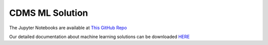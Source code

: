 ****************************
CDMS ML Solution
****************************

The Jupyter Notebooks are available at `This GitHub Repo <https://github.com/FAIR-UMN/FAIR-UMN-CDMS/blob/main/src/DNN_Regression/train_deep_regression.ipynb>`_

Our detailed documentation about machine learning solutions can be downloaded `HERE <https://github.com/FAIR-UMN/FAIR-UMN-CDMS/blob/main/doc/FAIR%20Document%20-%20Identifying%20Interaction%20Location%20in%20SuperCDMS%20Detectors.pdf>`_